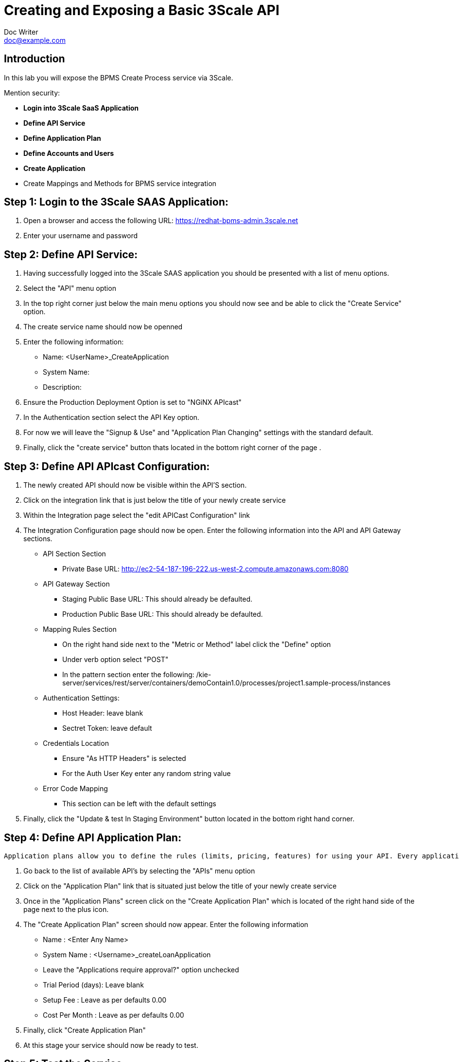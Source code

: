 = Creating and Exposing a Basic 3Scale API
Doc Writer <doc@example.com>
:doctype: book
:reproducible:
//:source-highlighter: coderay
:source-highlighter: rouge
:listing-caption: Listing
// Uncomment next line to set page size (default is A4)
//:pdf-page-size: Letter


== Introduction

In this lab you will expose the BPMS Create Process service via 3Scale.

Mention security:


[square]
* *Login into 3Scale SaaS Application*
* *Define API Service*
* *Define Application Plan*
* *Define Accounts and Users*
* *Create Application*
* Create Mappings and Methods for BPMS service integration

== Step 1: Login to the 3Scale SAAS Application:
["arabic"]
. Open a browser and access the following URL: https://redhat-bpms-admin.3scale.net
. Enter your username and password

== Step 2: Define API Service:
["arabic"]
. Having successfully logged into the 3Scale SAAS application you should be presented with a list of menu options.
. Select the "API" menu option 
. In the top right corner just below the main menu options you should now see and be able to click the "Create Service" option.
. The create service name should now be openned
. Enter the following information:
    * Name: <UserName>_CreateApplication
    * System Name:
    * Description:
. Ensure the Production Deployment Option is set to "NGiNX APIcast"
. In the Authentication section select the API Key option.
. For now we will leave the "Signup & Use" and "Application Plan Changing" settings with the standard default.
. Finally, click the "create service" button thats located in the bottom right corner of the page .

== Step 3: Define API APIcast Configuration:
["arabic"]
. The newly created API should now be visible within the API'S section.
. Click on the integration link that is just below the title of your newly create service
. Within the Integration page select the "edit APICast Configuration" link
. The Integration Configuration page should now be open. Enter the following information into the API and API Gateway sections.
    * API Section Section
    ** Private Base URL: http://ec2-54-187-196-222.us-west-2.compute.amazonaws.com:8080
    * API Gateway Section
    ** Staging Public Base URL: This should already be defaulted.
    ** Production Public Base URL: This should already be defaulted.
    * Mapping Rules Section
    ** On the right hand side next to the "Metric or Method" label click the "Define" option
    ** Under verb option select "POST"
    ** In the pattern section enter the following: /kie-server/services/rest/server/containers/demoContain1.0/processes/project1.sample-process/instances
    * Authentication Settings:
    ** Host Header: leave blank
    ** Sectret Token: leave default
    * Credentials Location
    ** Ensure "As HTTP Headers" is selected
    ** For the Auth User Key enter any random string value
    * Error Code Mapping
    ** This section can be left with the default settings
. Finally, click the "Update & test In Staging Environment" button located in the bottom right hand corner.
    
== Step 4: Define API Application Plan:
----
Application plans allow you to define the rules (limits, pricing, features) for using your API. Every application that accesses your api will do so within the constraints of an application plan. From the business perspective application plans allow you to target differenct audiences by using multiple plans (i.e basic, pro, premium) with different sets of rules.
----
["arabic"]
. Go back to the list of available API's by selecting the "APIs" menu option
. Click on the "Application Plan" link that is situated just below the title of your newly create service 
. Once in the "Application Plans" screen click on the "Create Application Plan" which is located of the right hand side of the page next to the plus icon.
. The "Create Application Plan" screen should now appear. Enter the following information 
    * Name : <Enter Any Name>
    * System Name : <Username>_createLoanApplication
    * Leave the "Applications require approval?" option unchecked
    * Trial Period (days): Leave blank
    * Setup Fee : Leave as per defaults 0.00
    * Cost Per Month : Leave as per defaults 0.00
. Finally, click "Create Application Plan"
. At this stage your service should now be ready to test.

== Step 5: Test the Service:

.Testing your service using curl

. Use the following curl command: 
* curl "https://<Public API URL>/? user_key=USER_KEY"


.Testing your service using Postman

. Open the Postman application
. Create a new request
. Set the method to PUT
. Enter the public url of your API. This can be found on the 3Scale API integration page.
. In the Autherisation section set the following fields:
    * Type: Basic Auth
    * Username: kieserver
    * Password : passworD1!
. Set the Headers as follows:
    * Content-Type : application/xml
    * Accept : application/xml
    * User_Key : User_Key  // The User_Key header value must match the user key entered on the API integration configuration page.
    
.The headers including the basic authorisation values are required by the BPMS Kie-Server and they will be passed straight through the proxy without being modified.

.In a production environment you would configure SSO rather than providing the backend security credentials into your public api. The steps for achieving this are documented here: <Insert RH SSO Steps>.


 

== Optional Steps:

== Optional Exercise: Create Methods to Capture Metrics 
---
Methods are added to your API definition in order to gather data on their individual usage. Method calls trigger the built in hits metric. Usage limits and pricing rules for individual methods are defined from within each Application Plan. A method needs to be mapped to one or more URL patterns in the Mapping Rules section on the integration page so specific calls to your API increment the specific method counter.
---
["arabic"]

== Optional Exercise: Apply Rate Limiting / Throttling

== Optional Exercise: 

== Useful External References:

.Overview of OpenID Connect : https://connect2id.com/learn/openid-connect
.Deep Dive into OAuth and OpenID Connect



External References:

The following OpenID Connect links are provided for your reference:

OpenID Connect Explained

Overview of OpenID Connect : https://connect2id.com/learn/openid-connect

Deep Dive into OAuth and OpenID Connect

How To Control User Identity Within Microservices

OpenID Connect Core Specification

RFC 7519: JSON Web Token

Red Hat Single Sign-On: Securing Applications and Services Guide

Identity Management in Red Hat Enterprise Linux